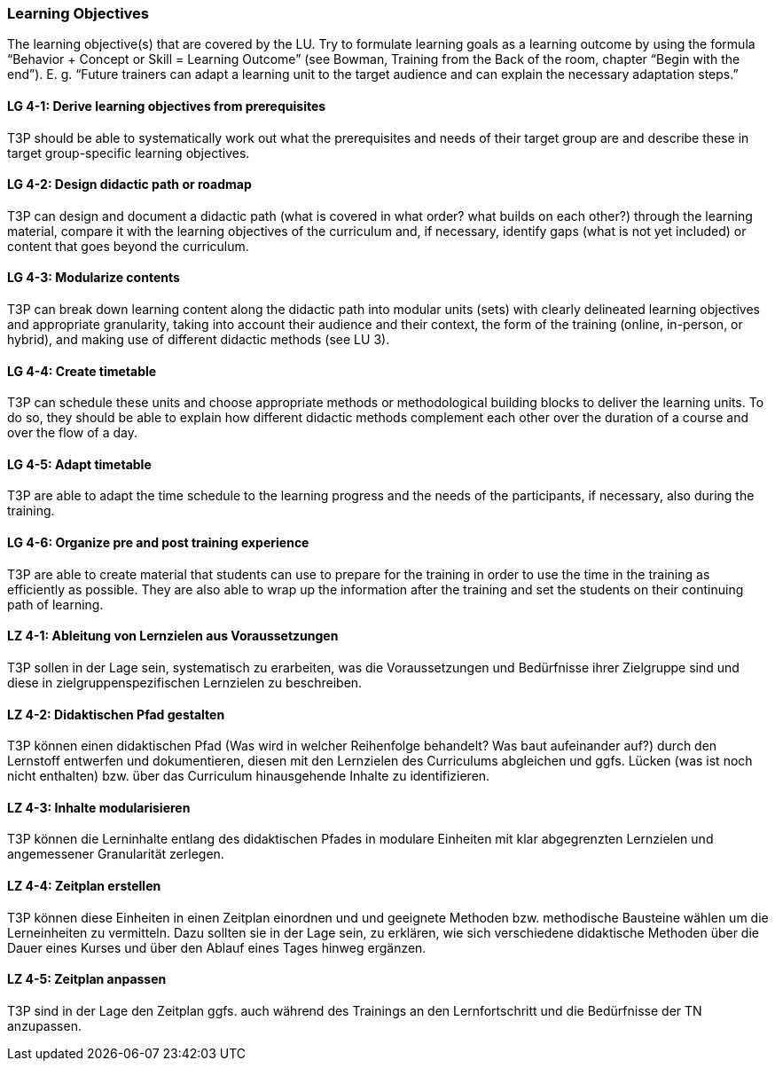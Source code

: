 // tag::EN[]
[discrete]
=== Learning Objectives
// end::EN[]

// tag::REMARK[]
[sidebar]
The learning objective(s) that are covered by the LU. Try to formulate learning goals as a learning outcome by using the formula “Behavior + Concept or Skill = Learning Outcome” (see Bowman, Training from the Back of the room, chapter “Begin with the end”). E. g. “Future trainers can adapt a learning unit to the target audience and can explain the necessary adaptation steps.”
// end::REMARK[]

// tag::EN[]
[discrete]
[[LG-4-1]]
==== LG 4-1: Derive learning objectives from prerequisites
T3P should be able to systematically work out what the prerequisites and needs of their target group are and describe these in target group-specific learning objectives.

[discrete]
[[LG-4-2]]
==== LG 4-2: Design didactic path or roadmap
T3P can design and document a didactic path (what is covered in what order? what builds on each other?) through the learning material, compare it with the learning objectives of the curriculum and, if necessary, identify gaps (what is not yet included) or content that goes beyond the curriculum.

[discrete]
[[LG-4-3]]
==== LG 4-3: Modularize contents
T3P can break down learning content along the didactic path into modular units (sets) with clearly delineated learning objectives and appropriate granularity, taking into account their audience and their context, the form of the training (online, in-person, or hybrid), and making use of different didactic methods (see LU 3).


[discrete]
[[LG-4-4]]
==== LG 4-4: Create timetable
T3P can schedule these units and choose appropriate methods or methodological building blocks to deliver the learning units.
To do so, they should be able to explain how different didactic methods complement each other over the duration of a course and over the flow of a day.

[discrete]
[[LG-4-5]]
==== LG 4-5: Adapt timetable
T3P are able to adapt the time schedule to the learning progress and the needs of the participants, if necessary, also during the training.

[discrete]
[[LG-4-6]]
==== LG 4-6: Organize pre and post training experience
T3P are able to create material that students can use to prepare for the training in order to use the time in the training as efficiently as possible.
They are also able to wrap up the information after the training and set the students on their continuing path of learning.

// end::EN[]


// tag::DE[]
[discrete]
[[LZ-4-1]]
==== LZ 4-1: Ableitung von Lernzielen aus Voraussetzungen
T3P sollen in der Lage sein, systematisch zu erarbeiten, was die Voraussetzungen und Bedürfnisse ihrer Zielgruppe sind und diese in zielgruppenspezifischen Lernzielen zu beschreiben.

[discrete]
[[LZ-4-2]]
==== LZ 4-2: Didaktischen Pfad gestalten
T3P können einen didaktischen Pfad (Was wird in welcher Reihenfolge behandelt? Was baut aufeinander auf?) durch den Lernstoff entwerfen und dokumentieren, diesen mit den Lernzielen des Curriculums abgleichen und ggfs. Lücken (was ist noch nicht enthalten) bzw. über das Curriculum hinausgehende Inhalte zu identifizieren.


[discrete]
[[LZ-4-3]]
==== LZ 4-3: Inhalte modularisieren
T3P können die Lerninhalte entlang des didaktischen Pfades in modulare Einheiten mit klar abgegrenzten Lernzielen und angemessener Granularität zerlegen.

[discrete]
[[LZ-4-4]]
==== LZ 4-4: Zeitplan erstellen
T3P können diese Einheiten in einen Zeitplan einordnen und und geeignete Methoden bzw. methodische Bausteine wählen um die Lerneinheiten zu vermitteln. Dazu sollten sie in der Lage sein, zu erklären, wie sich verschiedene didaktische Methoden über die Dauer eines Kurses und über den Ablauf eines Tages hinweg ergänzen.


[discrete]
[[LZ-4-5]]
==== LZ 4-5: Zeitplan anpassen
T3P sind in der Lage den Zeitplan ggfs. auch während des Trainings an den Lernfortschritt und die Bedürfnisse der TN anzupassen.

// end::DE[]
